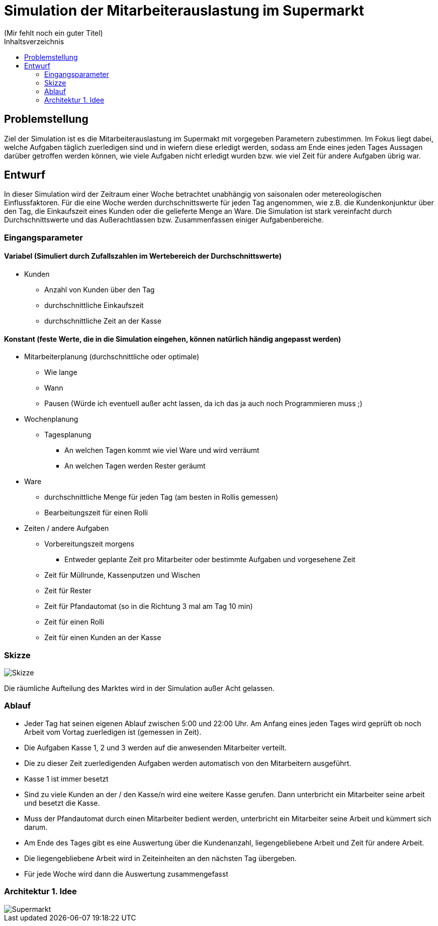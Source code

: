 :toc:

:toc-title: Inhaltsverzeichnis

= Simulation der Mitarbeiterauslastung im Supermarkt
(Mir fehlt noch ein guter Titel)

== Problemstellung
Ziel der Simulation ist es die Mitarbeiterauslastung im Supermakt mit vorgegeben Parametern zubestimmen. Im Fokus liegt dabei, welche Aufgaben täglich zuerledigen sind und in wiefern diese erledigt werden, sodass am Ende eines jeden Tages Aussagen darüber getroffen werden können, wie viele Aufgaben nicht erledigt wurden bzw. wie viel Zeit für andere Aufgaben übrig war.

== Entwurf
In dieser Simulation wird der Zeitraum einer Woche betrachtet unabhängig von saisonalen oder metereologischen Einflussfaktoren. Für die eine Woche werden durchschnittswerte für jeden Tag angenommen, wie z.B. die Kundenkonjunktur über den Tag, die Einkaufszeit eines Kunden oder die gelieferte Menge an Ware. Die Simulation ist stark vereinfacht durch Durchschnittswerte und das Außerachtlassen bzw. Zusammenfassen einiger Aufgabenbereiche.

=== Eingangsparameter
==== Variabel (Simuliert durch Zufallszahlen im Wertebereich der Durchschnittswerte)
* Kunden
** Anzahl von Kunden über den Tag
** durchschnittliche Einkaufszeit
** durchschnittliche Zeit an der Kasse

==== Konstant (feste Werte, die in die Simulation eingehen, können natürlich händig angepasst werden)
* Mitarbeiterplanung (durchschnittliche oder optimale)
** Wie lange
** Wann
** Pausen (Würde ich eventuell außer acht lassen, da ich das ja auch noch Programmieren muss ;)
* Wochenplanung
** Tagesplanung
*** An welchen Tagen kommt wie viel Ware und wird verräumt
*** An welchen Tagen werden Rester geräumt
* Ware
** durchschnittliche Menge für jeden Tag (am besten in Rollis gemessen)
** Bearbeitungszeit für einen Rolli
* Zeiten / andere Aufgaben
** Vorbereitungszeit morgens
*** Entweder geplante Zeit pro Mitarbeiter oder bestimmte Aufgaben und vorgesehene Zeit
** Zeit für Müllrunde, Kassenputzen und Wischen
** Zeit für Rester
** Zeit für Pfandautomat (so in die Richtung 3 mal am Tag 10 min)
** Zeit für einen Rolli
** Zeit für einen Kunden an der Kasse

=== Skizze

:imagesdir: images

image::Skizze.png[]

Die räumliche Aufteilung des Marktes wird in der Simulation außer Acht gelassen.

=== Ablauf
* Jeder Tag hat seinen eigenen Ablauf zwischen 5:00 und 22:00 Uhr. Am Anfang eines jeden Tages wird geprüft ob noch Arbeit vom Vortag zuerledigen ist (gemessen in Zeit).
* Die Aufgaben Kasse 1, 2 und 3 werden auf die anwesenden Mitarbeiter verteilt.
* Die zu dieser Zeit zuerledigenden Aufgaben werden automatisch von den Mitarbeitern ausgeführt.
* Kasse 1 ist immer besetzt
* Sind zu viele Kunden an der / den Kasse/n wird eine weitere Kasse gerufen. Dann unterbricht ein Mitarbeiter seine arbeit und besetzt die Kasse.
* Muss der Pfandautomat durch einen Mitarbeiter bedient werden, unterbricht ein Mitarbeiter seine Arbeit und kümmert sich darum.
* Am Ende des Tages gibt es eine Auswertung über die Kundenanzahl, liegengebliebene Arbeit und Zeit für andere Arbeit.
* Die liegengebliebene Arbeit wird in Zeiteinheiten an den nächsten Tag übergeben.
* Für jede Woche wird dann die Auswertung zusammengefasst

=== Architektur 1. Idee

image::Supermarkt.png[]

 
